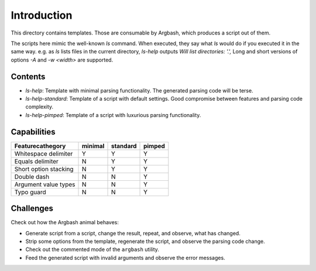Introduction
============

This directory contains templates.
Those are consumable by Argbash, which produces a script out of them.

The scripts here mimic the well-known `ls` command.
When executed, they say what `ls` would do if you executed it in the same way.
e.g. as `ls` lists files in the current directory, `ls-help` outputs `Will list directories: '.',`
Long and short versions of options `-A` and `-w <width>` are supported.

Contents
--------

* `ls-help`: Template with minimal parsing functionality. The generated parsing code will be terse.
* `ls-help-standard`: Template of a script with default settings. Good compromise between features and parsing code complexity.
* `ls-help-pimped`: Template of a script with luxurious parsing functionality.

Capabilities
------------

=======================         ===========     ============    =========
Feature\cathegory               minimal         standard        pimped
=======================         ===========     ============    =========
Whitespace delimiter            Y               Y               Y
Equals delimiter                N               Y               Y
Short option stacking           N               Y               Y
Double dash                     N               N               Y
Argument value types            N               N               Y
Typo guard                      N               N               Y
=======================         ===========     ============    =========

Challenges
----------

Check out how the Argbash animal behaves:

* Generate script from a script, change the result, repeat, and observe, what has changed.
* Strip some options from the template, regenerate the script, and observe the parsing code change.
* Check out the commented mode of the ``argbash`` utility.
* Feed the generated script with invalid arguments and observe the error messages.
